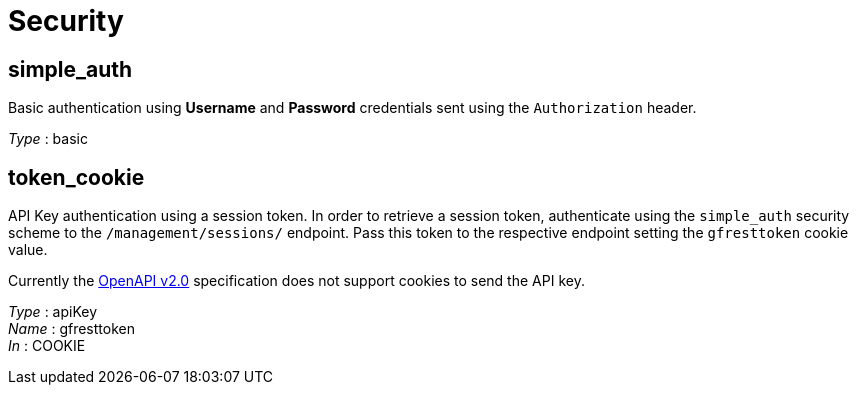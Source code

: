 = Security

== simple_auth
Basic authentication using *Username* and *Password*
credentials sent using the `Authorization` header.

_Type_ : basic

== token_cookie
API Key authentication using a session token. In order
to retrieve a session token, authenticate using the `simple_auth`
security scheme to the `/management/sessions/` endpoint. Pass this token
to the respective endpoint setting the `gfresttoken` cookie value.

[[NOTE]]
====
Currently the
https://github.com/OAI/OpenAPI-Specification/blob/master/versions/2.0.md#securityRequirementObject[OpenAPI
v2.0] specification does not support cookies to send the API key.
====

_Type_ : apiKey +
_Name_ : gfresttoken +
_In_ : COOKIE
